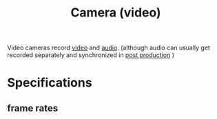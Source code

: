 :PROPERTIES:
:ID:       f7da64db-82e6-4760-a3c6-7b0ed9a4e7bb
:ROAM_ALIASES: "video camera" "Video camera"
:mtime:    20240419042804 20240326202550
:ctime:    20240326200915
:END:
#+title: Camera (video)
#+filetags: :recording:cinematography:video:frame_rate:camera:shutter_speed:
Video cameras record [[id:4b68a874-9d45-4eb6-9b1d-57c500d21a7a][video]] and [[id:f615e59a-1b4f-4a36-8d1a-fce49bf683e9][audio]].
(although audio can usually get recorded separately and synchronized in [[id:63e7c813-e9e0-4639-9934-90461797b64e][post production]] )
* Specifications
** frame rates
